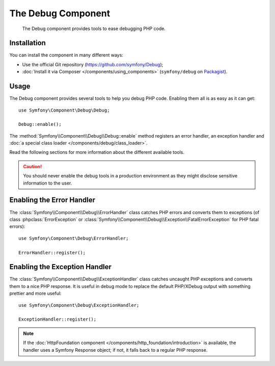 .. index::
   single: Debug
   single: Components; Debug

The Debug Component
===================

    The Debug component provides tools to ease debugging PHP code.

.. versionadded:: 2.3
    The Debug component was introduced in Symfony 2.3. Previously, the classes
    were located in the HttpKernel component.

Installation
------------

You can install the component in many different ways:

* Use the official Git repository (https://github.com/symfony/Debug);
* :doc:`Install it via Composer </components/using_components>` (``symfony/debug`` on `Packagist`_).

Usage
-----

The Debug component provides several tools to help you debug PHP code.
Enabling them all is as easy as it can get::

    use Symfony\Component\Debug\Debug;

    Debug::enable();

The :method:`Symfony\\Component\\Debug\\Debug::enable` method registers an
error handler, an exception handler and
:doc:`a special class loader </components/debug/class_loader>`.

Read the following sections for more information about the different available
tools.

.. caution::

    You should never enable the debug tools in a production environment as
    they might disclose sensitive information to the user.

Enabling the Error Handler
--------------------------

The :class:`Symfony\\Component\\Debug\\ErrorHandler` class catches PHP errors
and converts them to exceptions (of class :phpclass:`ErrorException` or
:class:`Symfony\\Component\\Debug\\Exception\\FatalErrorException` for PHP
fatal errors)::

    use Symfony\Component\Debug\ErrorHandler;

    ErrorHandler::register();

Enabling the Exception Handler
------------------------------

The :class:`Symfony\\Component\\Debug\\ExceptionHandler` class catches
uncaught PHP exceptions and converts them to a nice PHP response. It is useful
in debug mode to replace the default PHP/XDebug output with something prettier
and more useful::

    use Symfony\Component\Debug\ExceptionHandler;

    ExceptionHandler::register();

.. note::

    If the :doc:`HttpFoundation component </components/http_foundation/introduction>` is
    available, the handler uses a Symfony Response object; if not, it falls
    back to a regular PHP response.

.. _Packagist: https://packagist.org/packages/symfony/debug
